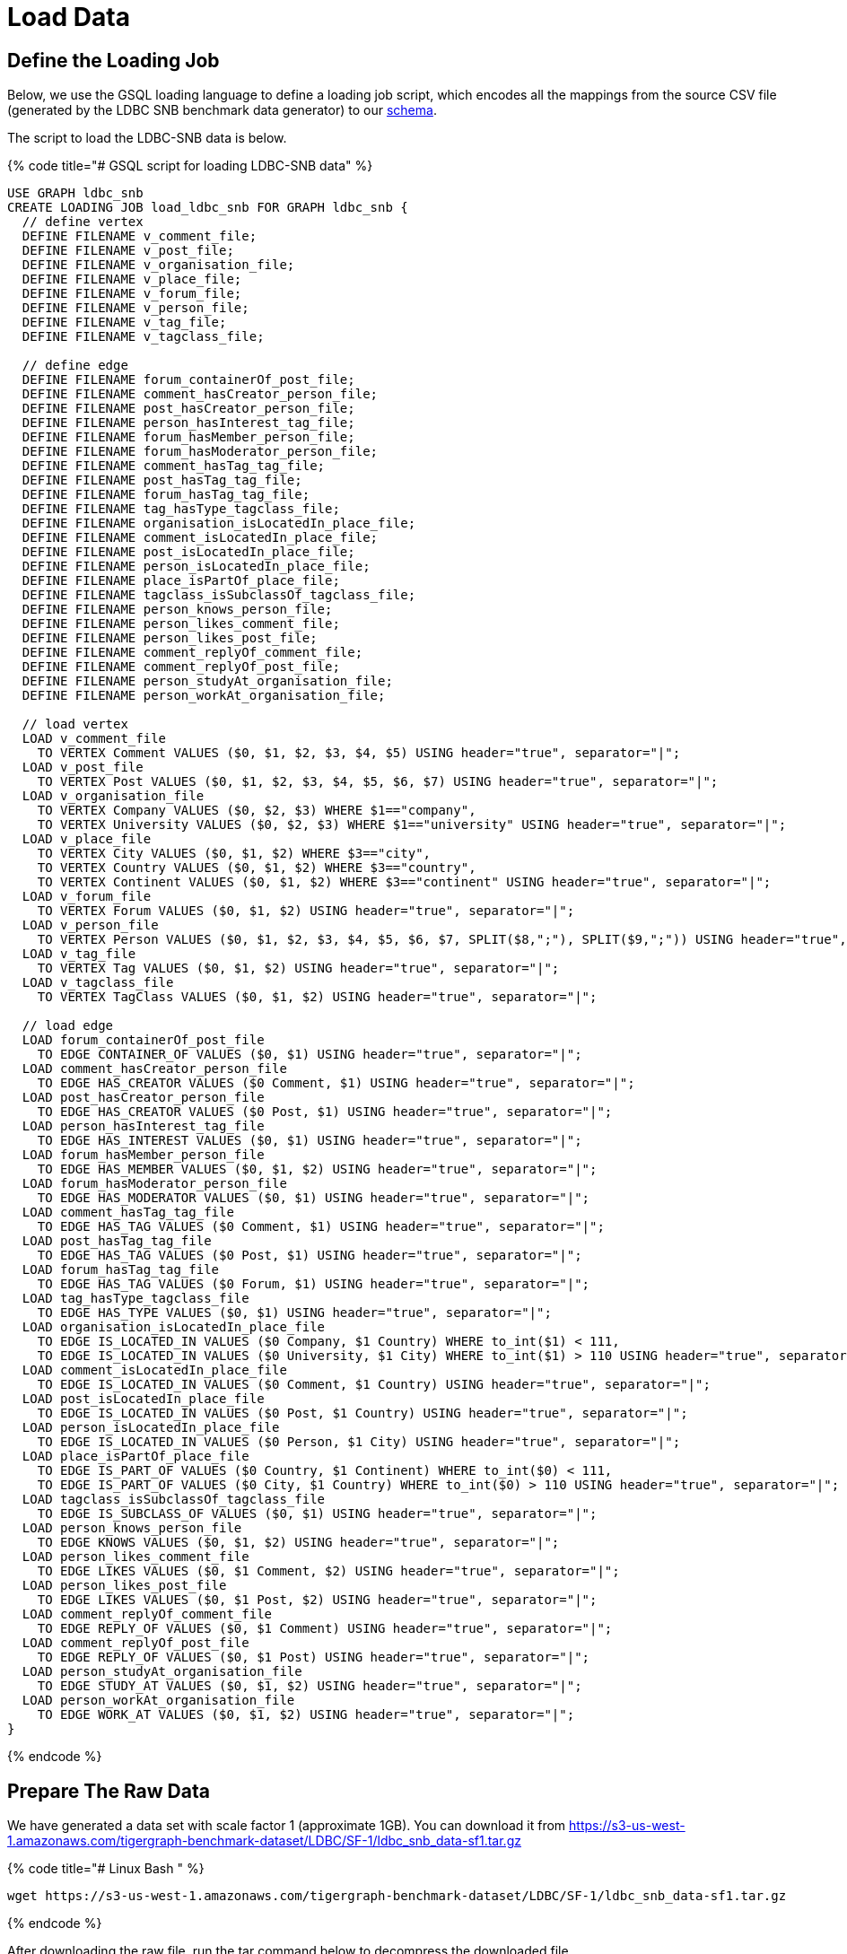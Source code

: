 = Load Data

== Define the Loading Job

Below, we use the GSQL loading language to define a loading job script, which encodes all the mappings from the source CSV file (generated by the LDBC SNB benchmark data generator) to our https://raw.githubusercontent.com/tigergraph/ecosys/ldbc/ldbc_benchmark/tigergraph/gsql102/3.0/setup_schema.gsql[schema].

The script to load the LDBC-SNB data is below.

{% code title="# GSQL script for loading LDBC-SNB data" %}

[source,gsql]
----
USE GRAPH ldbc_snb
CREATE LOADING JOB load_ldbc_snb FOR GRAPH ldbc_snb {
  // define vertex
  DEFINE FILENAME v_comment_file;
  DEFINE FILENAME v_post_file;
  DEFINE FILENAME v_organisation_file;
  DEFINE FILENAME v_place_file;
  DEFINE FILENAME v_forum_file;
  DEFINE FILENAME v_person_file;
  DEFINE FILENAME v_tag_file;
  DEFINE FILENAME v_tagclass_file;

  // define edge
  DEFINE FILENAME forum_containerOf_post_file;
  DEFINE FILENAME comment_hasCreator_person_file;
  DEFINE FILENAME post_hasCreator_person_file;
  DEFINE FILENAME person_hasInterest_tag_file;
  DEFINE FILENAME forum_hasMember_person_file;
  DEFINE FILENAME forum_hasModerator_person_file;
  DEFINE FILENAME comment_hasTag_tag_file;
  DEFINE FILENAME post_hasTag_tag_file;
  DEFINE FILENAME forum_hasTag_tag_file;
  DEFINE FILENAME tag_hasType_tagclass_file;
  DEFINE FILENAME organisation_isLocatedIn_place_file;
  DEFINE FILENAME comment_isLocatedIn_place_file;
  DEFINE FILENAME post_isLocatedIn_place_file;
  DEFINE FILENAME person_isLocatedIn_place_file;
  DEFINE FILENAME place_isPartOf_place_file;
  DEFINE FILENAME tagclass_isSubclassOf_tagclass_file;
  DEFINE FILENAME person_knows_person_file;
  DEFINE FILENAME person_likes_comment_file;
  DEFINE FILENAME person_likes_post_file;
  DEFINE FILENAME comment_replyOf_comment_file;
  DEFINE FILENAME comment_replyOf_post_file;
  DEFINE FILENAME person_studyAt_organisation_file;
  DEFINE FILENAME person_workAt_organisation_file;

  // load vertex
  LOAD v_comment_file
    TO VERTEX Comment VALUES ($0, $1, $2, $3, $4, $5) USING header="true", separator="|";
  LOAD v_post_file
    TO VERTEX Post VALUES ($0, $1, $2, $3, $4, $5, $6, $7) USING header="true", separator="|";
  LOAD v_organisation_file
    TO VERTEX Company VALUES ($0, $2, $3) WHERE $1=="company",
    TO VERTEX University VALUES ($0, $2, $3) WHERE $1=="university" USING header="true", separator="|";
  LOAD v_place_file
    TO VERTEX City VALUES ($0, $1, $2) WHERE $3=="city",
    TO VERTEX Country VALUES ($0, $1, $2) WHERE $3=="country",
    TO VERTEX Continent VALUES ($0, $1, $2) WHERE $3=="continent" USING header="true", separator="|";
  LOAD v_forum_file
    TO VERTEX Forum VALUES ($0, $1, $2) USING header="true", separator="|";
  LOAD v_person_file
    TO VERTEX Person VALUES ($0, $1, $2, $3, $4, $5, $6, $7, SPLIT($8,";"), SPLIT($9,";")) USING header="true", separator="|";
  LOAD v_tag_file
    TO VERTEX Tag VALUES ($0, $1, $2) USING header="true", separator="|";
  LOAD v_tagclass_file
    TO VERTEX TagClass VALUES ($0, $1, $2) USING header="true", separator="|";

  // load edge
  LOAD forum_containerOf_post_file
    TO EDGE CONTAINER_OF VALUES ($0, $1) USING header="true", separator="|";
  LOAD comment_hasCreator_person_file
    TO EDGE HAS_CREATOR VALUES ($0 Comment, $1) USING header="true", separator="|";
  LOAD post_hasCreator_person_file
    TO EDGE HAS_CREATOR VALUES ($0 Post, $1) USING header="true", separator="|";
  LOAD person_hasInterest_tag_file
    TO EDGE HAS_INTEREST VALUES ($0, $1) USING header="true", separator="|";
  LOAD forum_hasMember_person_file
    TO EDGE HAS_MEMBER VALUES ($0, $1, $2) USING header="true", separator="|";
  LOAD forum_hasModerator_person_file
    TO EDGE HAS_MODERATOR VALUES ($0, $1) USING header="true", separator="|";
  LOAD comment_hasTag_tag_file
    TO EDGE HAS_TAG VALUES ($0 Comment, $1) USING header="true", separator="|";
  LOAD post_hasTag_tag_file
    TO EDGE HAS_TAG VALUES ($0 Post, $1) USING header="true", separator="|";
  LOAD forum_hasTag_tag_file
    TO EDGE HAS_TAG VALUES ($0 Forum, $1) USING header="true", separator="|";
  LOAD tag_hasType_tagclass_file
    TO EDGE HAS_TYPE VALUES ($0, $1) USING header="true", separator="|";
  LOAD organisation_isLocatedIn_place_file
    TO EDGE IS_LOCATED_IN VALUES ($0 Company, $1 Country) WHERE to_int($1) < 111,
    TO EDGE IS_LOCATED_IN VALUES ($0 University, $1 City) WHERE to_int($1) > 110 USING header="true", separator="|";
  LOAD comment_isLocatedIn_place_file
    TO EDGE IS_LOCATED_IN VALUES ($0 Comment, $1 Country) USING header="true", separator="|";
  LOAD post_isLocatedIn_place_file
    TO EDGE IS_LOCATED_IN VALUES ($0 Post, $1 Country) USING header="true", separator="|";
  LOAD person_isLocatedIn_place_file
    TO EDGE IS_LOCATED_IN VALUES ($0 Person, $1 City) USING header="true", separator="|";
  LOAD place_isPartOf_place_file
    TO EDGE IS_PART_OF VALUES ($0 Country, $1 Continent) WHERE to_int($0) < 111,
    TO EDGE IS_PART_OF VALUES ($0 City, $1 Country) WHERE to_int($0) > 110 USING header="true", separator="|";
  LOAD tagclass_isSubclassOf_tagclass_file
    TO EDGE IS_SUBCLASS_OF VALUES ($0, $1) USING header="true", separator="|";
  LOAD person_knows_person_file
    TO EDGE KNOWS VALUES ($0, $1, $2) USING header="true", separator="|";
  LOAD person_likes_comment_file
    TO EDGE LIKES VALUES ($0, $1 Comment, $2) USING header="true", separator="|";
  LOAD person_likes_post_file
    TO EDGE LIKES VALUES ($0, $1 Post, $2) USING header="true", separator="|";
  LOAD comment_replyOf_comment_file
    TO EDGE REPLY_OF VALUES ($0, $1 Comment) USING header="true", separator="|";
  LOAD comment_replyOf_post_file
    TO EDGE REPLY_OF VALUES ($0, $1 Post) USING header="true", separator="|";
  LOAD person_studyAt_organisation_file
    TO EDGE STUDY_AT VALUES ($0, $1, $2) USING header="true", separator="|";
  LOAD person_workAt_organisation_file
    TO EDGE WORK_AT VALUES ($0, $1, $2) USING header="true", separator="|";
}
----

{% endcode %}

== Prepare The Raw Data

We have generated a data set with scale factor 1 (approximate 1GB). You can download it from https://s3-us-west-1.amazonaws.com/tigergraph-benchmark-dataset/LDBC/SF-1/ldbc_snb_data-sf1.tar.gz

{% code title="# Linux Bash " %}

[source,bash]
----
wget https://s3-us-west-1.amazonaws.com/tigergraph-benchmark-dataset/LDBC/SF-1/ldbc_snb_data-sf1.tar.gz
----

{% endcode %}

After downloading the raw file, run the tar command below to decompress the downloaded file.

{% code title="# Linux Bash" %}

[source,bash]
----
tar -xzf  ldbc_snb_data-sf1.tar.gz
----

{% endcode %}

After decompressing the file, you will see a folder named "ldbc_snb_data". Within it, you will see two subfolders

* social_network
* substitution_parameters

The raw data is in the social_network folder.

== Run The Loading Job

Download https://raw.githubusercontent.com/tigergraph/ecosys/ldbc/ldbc_benchmark/tigergraph/gsql102/3.0/setup_schema.gsql[setup_schema.gsql] which combines the schema script and loading job script shown before.

Specify the environment variable *LDBC_SNB_DATA_DIR*  to point to your raw file folder un-tarred in the previous section. In our example below, the raw data is in */home/tigergraph/ldbc_snb_data/social_network,* so we use the export shell command to specify its location. Then, start your TigerGraph services if needed. Finally, run the *setup_schema.gsql* script to create your LDBC Social Network graph.

{% code title="# Linux Bash" %}

[source,bash]
----
#change the directory to your raw file directory
export LDBC_SNB_DATA_DIR=/home/tigergraph/ldbc_snb_data/social_network/

#start all TigerGraph services
gadmin start all

#setup schema and loading job
gsql setup_schema.gsql
----

{% endcode %}

Download the https://github.com/tigergraph/ecosys/blob/ldbc/ldbc_benchmark/tigergraph/gsql102/3.0/load_data.sh[loading job script] and invoke it on the command line. #

{% code title="# Linux Bash" %}

[source,bash]
----
./load_data.sh
----

{% endcode %}

{% code title="# Sample Loading Progress Output" %}

[source,bash]
----
tigergraph/gsql_102$ ./load_data.sh
[Tip: Use "CTRL + C" to stop displaying the loading status update, then use "SHOW LOADING STATUS jobid" to track the loading progress again]
[Tip: Manage loading jobs with "ABORT/RESUME LOADING JOB jobid"]
Starting the following job, i.e.
  JobName: load_ldbc_snb, jobid: ldbc_snb.load_ldbc_snb.file.m1.1558053156447
  Loading log: '/mnt/data/tigergraph/logs/restpp/restpp_loader_logs/ldbc_snb/ldbc_snb.load_ldbc_snb.file.m1.1558053156447.log'

Job "ldbc_snb.load_ldbc_snb.file.m1.1558053156447" loading status
[FINISHED] m1 ( Finished: 31 / Total: 31 )
  [LOADED]
  +----------------------------------------------------------------------------------------------------------------------------------+
  |                                                                              FILENAME |   LOADED LINES |   AVG SPEED |   DURATION|
  |                       /mnt/data/download/ldbc_snb_data/social_network/comment_0_0.csv |        2052170 |    281 kl/s |     7.28 s|
  |     /mnt/data/download/ldbc_snb_data/social_network/comment_hasCreator_person_0_0.csv |        2052170 |    251 kl/s |     8.17 s|
  |            /mnt/data/download/ldbc_snb_data/social_network/comment_hasTag_tag_0_0.csv |        2698394 |    422 kl/s |     6.38 s|
  |     /mnt/data/download/ldbc_snb_data/social_network/comment_isLocatedIn_place_0_0.csv |        2052170 |    291 kl/s |     7.04 s|
  |       /mnt/data/download/ldbc_snb_data/social_network/comment_replyOf_comment_0_0.csv |        1040750 |    253 kl/s |     4.11 s|
  |          /mnt/data/download/ldbc_snb_data/social_network/comment_replyOf_post_0_0.csv |        1011421 |    248 kl/s |     4.07 s|
  |                         /mnt/data/download/ldbc_snb_data/social_network/forum_0_0.csv |          90493 |     87 kl/s |     1.03 s|
  |        /mnt/data/download/ldbc_snb_data/social_network/forum_containerOf_post_0_0.csv |        1003606 |    240 kl/s |     4.18 s|
  |        /mnt/data/download/ldbc_snb_data/social_network/forum_hasMember_person_0_0.csv |        1611870 |    431 kl/s |     3.74 s|
  |     /mnt/data/download/ldbc_snb_data/social_network/forum_hasModerator_person_0_0.csv |          90493 |     89 kl/s |     1.01 s|
  |              /mnt/data/download/ldbc_snb_data/social_network/forum_hasTag_tag_0_0.csv |         309767 |    297 kl/s |     1.04 s|
  |                  /mnt/data/download/ldbc_snb_data/social_network/organisation_0_0.csv |           7956 |      7 kl/s |     1.00 s|
  |/mnt/data/download/ldbc_snb_data/social_network/organisation_isLocatedIn_place_0_0.csv |           7956 |      7 kl/s |     1.00 s|
  |                        /mnt/data/download/ldbc_snb_data/social_network/person_0_0.csv |           9893 |      9 kl/s |     1.05 s|
  |        /mnt/data/download/ldbc_snb_data/social_network/person_hasInterest_tag_0_0.csv |         229167 |    223 kl/s |     1.03 s|
  |      /mnt/data/download/ldbc_snb_data/social_network/person_isLocatedIn_place_0_0.csv |           9893 |      9 kl/s |     1.00 s|
  |           /mnt/data/download/ldbc_snb_data/social_network/person_knows_person_0_0.csv |         180624 |    169 kl/s |     1.06 s|
  |          /mnt/data/download/ldbc_snb_data/social_network/person_likes_comment_0_0.csv |        1438419 |    449 kl/s |     3.20 s|
  |             /mnt/data/download/ldbc_snb_data/social_network/person_likes_post_0_0.csv |         751678 |    331 kl/s |     2.27 s|
  |   /mnt/data/download/ldbc_snb_data/social_network/person_studyAt_organisation_0_0.csv |           7950 |      7 kl/s |     1.00 s|
  |    /mnt/data/download/ldbc_snb_data/social_network/person_workAt_organisation_0_0.csv |          21655 |     21 kl/s |     1.00 s|
  |                         /mnt/data/download/ldbc_snb_data/social_network/place_0_0.csv |           1461 |      1 kl/s |     1.00 s|
  |          /mnt/data/download/ldbc_snb_data/social_network/place_isPartOf_place_0_0.csv |           1455 |      1 kl/s |     1.00 s|
  |                          /mnt/data/download/ldbc_snb_data/social_network/post_0_0.csv |        1003606 |    195 kl/s |     5.14 s|
  |        /mnt/data/download/ldbc_snb_data/social_network/post_hasCreator_person_0_0.csv |        1003606 |    320 kl/s |     3.13 s|
  |               /mnt/data/download/ldbc_snb_data/social_network/post_hasTag_tag_0_0.csv |         713259 |    341 kl/s |     2.09 s|
  |        /mnt/data/download/ldbc_snb_data/social_network/post_isLocatedIn_place_0_0.csv |        1003606 |    327 kl/s |     3.07 s|
  |                           /mnt/data/download/ldbc_snb_data/social_network/tag_0_0.csv |          16081 |     16 kl/s |     1.00 s|
  |          /mnt/data/download/ldbc_snb_data/social_network/tag_hasType_tagclass_0_0.csv |          16081 |     16 kl/s |     1.00 s|
  |                      /mnt/data/download/ldbc_snb_data/social_network/tagclass_0_0.csv |             72 |      71 l/s |     1.00 s|
  |/mnt/data/download/ldbc_snb_data/social_network/tagclass_isSubclassOf_tagclass_0_0.csv |             71 |      70 l/s |     1.00 s|
  +----------------------------------------------------------------------------------------------------------------------------------+
----

{% endcode %}

After loading, you can check the graph's size using  built-in REST endpoint calls.

Below we call two functions, stat_vertex_number and stat_edge_number to return the cardinality of each vertex and edge type.

{% code title="Linux shell" %}

[source,bash]
----
curl -X POST 'http://localhost:9000/builtins/ldbc_snb' -d  '{"function":"stat_vertex_number","type":"*"}'  | jq .
curl -X POST 'http://localhost:9000/builtins/ldbc_snb' -d  '{"function":"stat_edge_number","type":"*"}' | jq .
----

{% endcode %}

